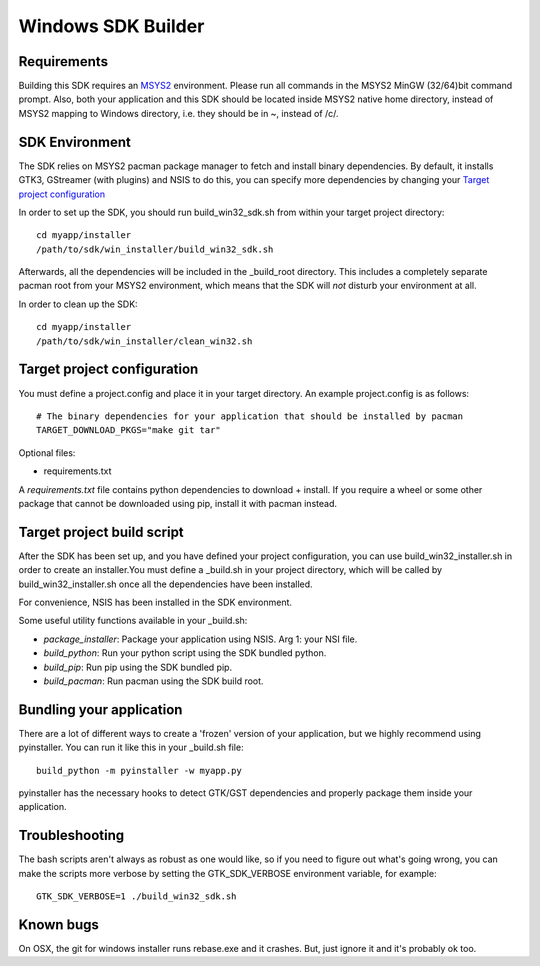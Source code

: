 ===================
Windows SDK Builder
===================

Requirements
------------

Building this SDK requires an MSYS2_ environment. Please run all commands in
the MSYS2 MinGW (32/64)bit command prompt. Also, both your application and this
SDK should be located inside MSYS2 native home directory, instead of MSYS2
mapping to Windows directory, i.e. they should be in ~, instead of /c/.

.. _MSYS2: http://www.msys2.org/

SDK Environment
---------------

The SDK relies on MSYS2 pacman package manager to fetch and install binary
dependencies. By default, it installs GTK3, GStreamer (with plugins) and NSIS
to do this, you can specify more dependencies by changing your `Target project
configuration`_

In order to set up the SDK, you should run build_win32_sdk.sh from within your
target project directory::

  cd myapp/installer
  /path/to/sdk/win_installer/build_win32_sdk.sh

Afterwards, all the dependencies will be included in the _build_root directory.
This includes a completely separate pacman root from your MSYS2 environment,
which means that the SDK will *not* disturb your environment at all.

In order to clean up the SDK::

  cd myapp/installer
  /path/to/sdk/win_installer/clean_win32.sh


Target project configuration
----------------------------

You must define a project.config and place it in your target directory. An
example project.config is as follows::

  # The binary dependencies for your application that should be installed by pacman
  TARGET_DOWNLOAD_PKGS="make git tar"

Optional files:

* requirements.txt

A `requirements.txt` file contains python dependencies to download + install.
If you require a wheel or some other package that cannot be downloaded using
pip, install it with pacman instead.

Target project build script
---------------------------

After the SDK has been set up, and you have defined your project configuration,
you can use build_win32_installer.sh in order to create an installer.You must define a _build.sh in your project directory, which will be called by
build_win32_installer.sh once all the dependencies have been installed.

For convenience, NSIS has been installed in the SDK environment.

Some useful utility functions available in your _build.sh:

* `package_installer`: Package your application using NSIS. Arg 1: your NSI file.

* `build_python`: Run your python script using the SDK bundled python.

* `build_pip`: Run pip using the SDK bundled pip.

* `build_pacman`: Run pacman using the SDK build root.

Bundling your application
-------------------------

There are a lot of different ways to create a 'frozen' version of your
application, but we highly recommend using pyinstaller. You can run it
like this in your _build.sh file::

  build_python -m pyinstaller -w myapp.py

pyinstaller has the necessary hooks to detect GTK/GST dependencies and
properly package them inside your application.

Troubleshooting
---------------

The bash scripts aren't always as robust as one would like, so if you need to
figure out what's going wrong, you can make the scripts more verbose by
setting the GTK_SDK_VERBOSE environment variable, for example::

  GTK_SDK_VERBOSE=1 ./build_win32_sdk.sh

Known bugs
----------

On OSX, the git for windows installer runs rebase.exe and it crashes. But,
just ignore it and it's probably ok too.
